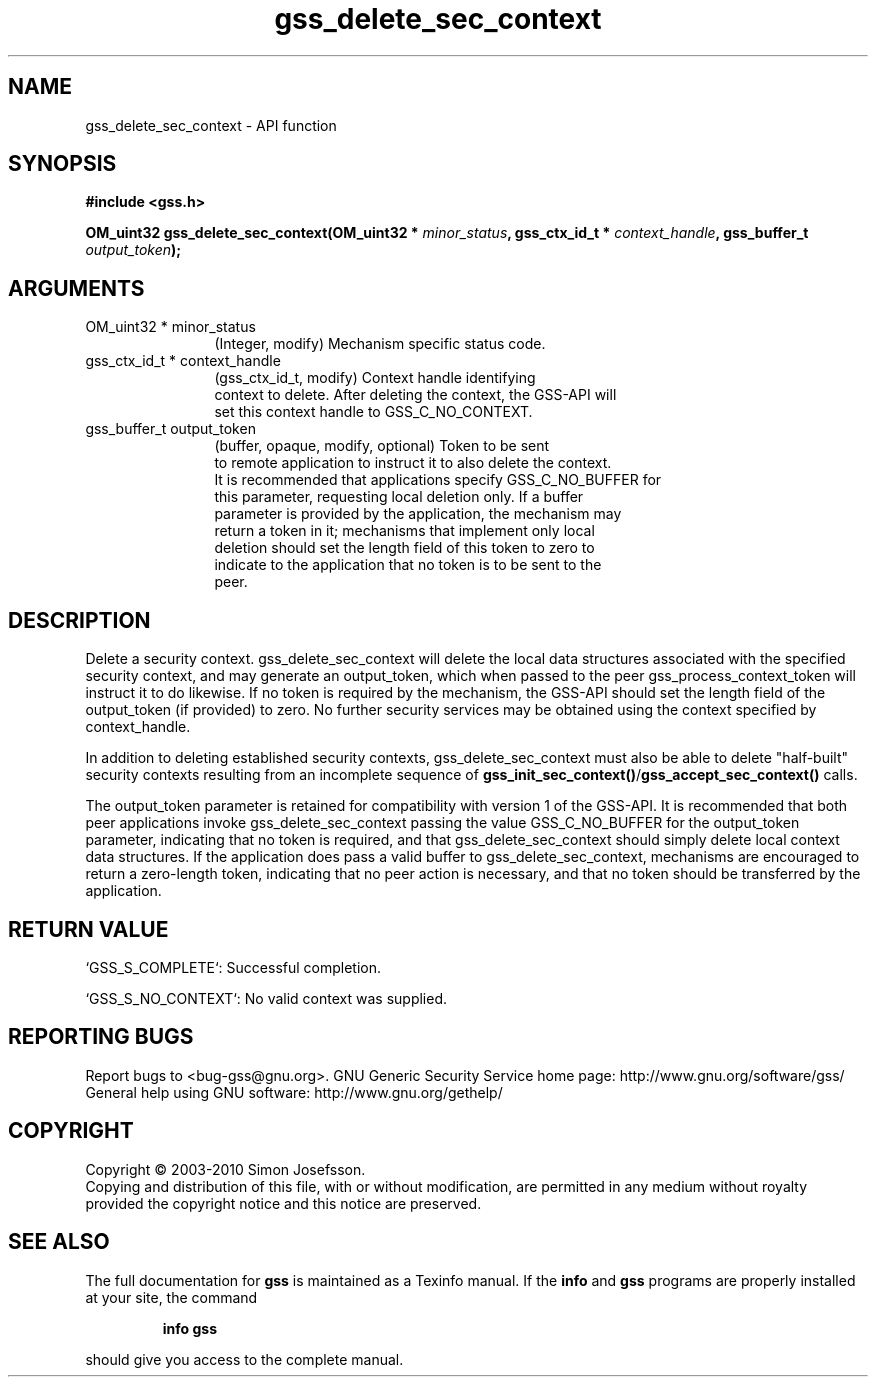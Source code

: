 .\" DO NOT MODIFY THIS FILE!  It was generated by gdoc.
.TH "gss_delete_sec_context" 3 "0.1.5" "gss" "gss"
.SH NAME
gss_delete_sec_context \- API function
.SH SYNOPSIS
.B #include <gss.h>
.sp
.BI "OM_uint32 gss_delete_sec_context(OM_uint32 * " minor_status ", gss_ctx_id_t * " context_handle ", gss_buffer_t " output_token ");"
.SH ARGUMENTS
.IP "OM_uint32 * minor_status" 12
(Integer, modify) Mechanism specific status code.
.IP "gss_ctx_id_t * context_handle" 12
(gss_ctx_id_t, modify) Context handle identifying
  context to delete.  After deleting the context, the GSS\-API will
  set this context handle to GSS_C_NO_CONTEXT.
.IP "gss_buffer_t output_token" 12
(buffer, opaque, modify, optional) Token to be sent
  to remote application to instruct it to also delete the context.
  It is recommended that applications specify GSS_C_NO_BUFFER for
  this parameter, requesting local deletion only.  If a buffer
  parameter is provided by the application, the mechanism may
  return a token in it; mechanisms that implement only local
  deletion should set the length field of this token to zero to
  indicate to the application that no token is to be sent to the
  peer.
.SH "DESCRIPTION"
Delete a security context.  gss_delete_sec_context will delete the
local data structures associated with the specified security
context, and may generate an output_token, which when passed to the
peer gss_process_context_token will instruct it to do likewise.  If
no token is required by the mechanism, the GSS\-API should set the
length field of the output_token (if provided) to zero.  No further
security services may be obtained using the context specified by
context_handle.

In addition to deleting established security contexts,
gss_delete_sec_context must also be able to delete "half\-built"
security contexts resulting from an incomplete sequence of
\fBgss_init_sec_context()\fP/\fBgss_accept_sec_context()\fP calls.

The output_token parameter is retained for compatibility with
version 1 of the GSS\-API.  It is recommended that both peer
applications invoke gss_delete_sec_context passing the value
GSS_C_NO_BUFFER for the output_token parameter, indicating that no
token is required, and that gss_delete_sec_context should simply
delete local context data structures.  If the application does pass
a valid buffer to gss_delete_sec_context, mechanisms are encouraged
to return a zero\-length token, indicating that no peer action is
necessary, and that no token should be transferred by the
application.
.SH "RETURN VALUE"

`GSS_S_COMPLETE`: Successful completion.

`GSS_S_NO_CONTEXT`: No valid context was supplied.
.SH "REPORTING BUGS"
Report bugs to <bug-gss@gnu.org>.
GNU Generic Security Service home page: http://www.gnu.org/software/gss/
General help using GNU software: http://www.gnu.org/gethelp/
.SH COPYRIGHT
Copyright \(co 2003-2010 Simon Josefsson.
.br
Copying and distribution of this file, with or without modification,
are permitted in any medium without royalty provided the copyright
notice and this notice are preserved.
.SH "SEE ALSO"
The full documentation for
.B gss
is maintained as a Texinfo manual.  If the
.B info
and
.B gss
programs are properly installed at your site, the command
.IP
.B info gss
.PP
should give you access to the complete manual.
